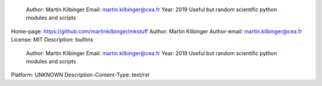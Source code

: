 Author: Martin Kilbinger 
 Email: martin.kilbinger@cea.fr 
 Year: 2019 
 Useful but random scientific python modules and scripts 


Home-page: https://github.com/martinkilbinger/mkstuff
Author: Martin Kilbinger
Author-email: martin.kilbinger@cea.fr
License: MIT
Description: builtins 
        
         Author: Martin Kilbinger 
         Email: martin.kilbinger@cea.fr 
         Year: 2019 
         Useful but random scientific python modules and scripts 
        
        
Platform: UNKNOWN
Description-Content-Type: text/rst
